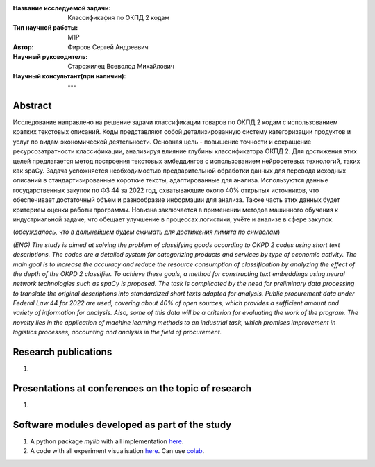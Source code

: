 |test| |codecov| |docs|

.. |test| image:: https://github.com/intsystems/ProjectTemplate/workflows/test/badge.svg
    :target: https://github.com/intsystems/ProjectTemplate/tree/master
    :alt: Test status
    
.. |codecov| image:: https://img.shields.io/codecov/c/github/intsystems/ProjectTemplate/master
    :target: https://app.codecov.io/gh/intsystems/ProjectTemplate
    :alt: Test coverage
    
.. |docs| image:: https://github.com/intsystems/ProjectTemplate/workflows/docs/badge.svg
    :target: https://intsystems.github.io/ProjectTemplate/
    :alt: Docs status


.. class:: center

    :Название исследуемой задачи: Классификафия по ОКПД 2 кодам
    :Тип научной работы: M1P
    :Автор: Фирсов Сергей Андреевич
    :Научный руководитель: Старожилец Всеволод Михайлович
    :Научный консультант(при наличии): ---

Abstract
========

Исследование направлено на решение задачи классификации товаров по ОКПД 2 кодам с использованием кратких текстовых описаний. Коды представляют собой детализированную систему категоризации продуктов и услуг по видам экономической деятельности. Основная цель - повышение точности и сокращение ресурсозатратности классификации, анализируя влияние глубины классификатора ОКПД 2. Для достижения этих целей предлагается метод построения текстовых эмбеддингов с использованием нейросетевых технологий, таких как spaCy. Задача усложняется необходимостью предварительной обработки данных для перевода исходных описаний в стандартизированные короткие тексты, адаптированные для анализа. Используются данные государственных закупок по ФЗ 44 за 2022 год, охватывающие около 40% открытых источников, что обеспечивает достаточный объем и разнообразие информации для анализа. Также часть этих данных будет критерием оценки работы программы. Новизна заключается в применении методов машинного обучения к индустриальной задаче, что обещает улучшение в процессах логистики, учёте и анализе в сфере закупок.

(*обсуждалось, что в дальнейшем будем сжимать для достижения лимита по символам*)

*(ENG) The study is aimed at solving the problem of classifying goods according to OKPD 2 codes using short text descriptions. The codes are a detailed system for categorizing products and services by type of economic activity. The main goal is to increase the accuracy and reduce the resource consumption of classification by analyzing the effect of the depth of the OKPD 2 classifier. To achieve these goals, a method for constructing text embeddings using neural network technologies such as spaCy is proposed. The task is complicated by the need for preliminary data processing to translate the original descriptions into standardized short texts adapted for analysis. Public procurement data under Federal Law 44 for 2022 are used, covering about 40% of open sources, which provides a sufficient amount and variety of information for analysis. Also, some of this data will be a criterion for evaluating the work of the program. The novelty lies in the application of machine learning methods to an industrial task, which promises improvement in logistics processes, accounting and analysis in the field of procurement.*

Research publications
===============================
1. 

Presentations at conferences on the topic of research
================================================
1. 

Software modules developed as part of the study
======================================================
1. A python package *mylib* with all implementation `here <https://github.com/intsystems/ProjectTemplate/tree/master/src>`_.
2. A code with all experiment visualisation `here <https://github.comintsystems/ProjectTemplate/blob/master/code/main.ipynb>`_. Can use `colab <http://colab.research.google.com/github/intsystems/ProjectTemplate/blob/master/code/main.ipynb>`_.
